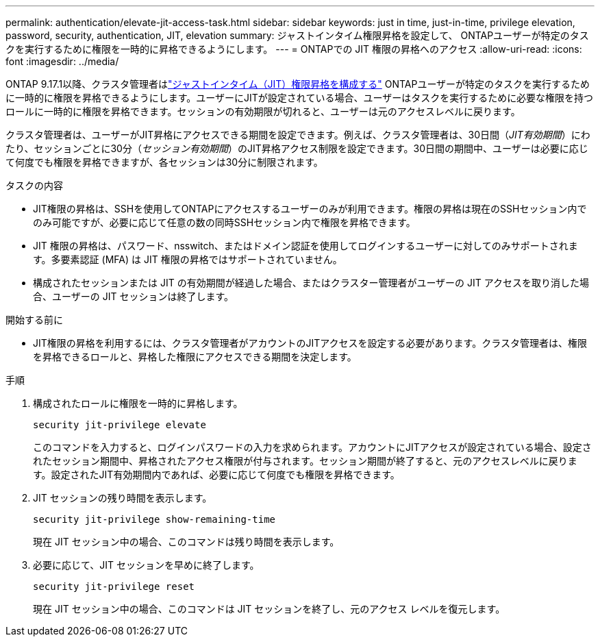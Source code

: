 ---
permalink: authentication/elevate-jit-access-task.html 
sidebar: sidebar 
keywords: just in time, just-in-time, privilege elevation, password, security, authentication, JIT, elevation 
summary: ジャストインタイム権限昇格を設定して、 ONTAPユーザーが特定のタスクを実行するために権限を一時的に昇格できるようにします。 
---
= ONTAPでの JIT 権限の昇格へのアクセス
:allow-uri-read: 
:icons: font
:imagesdir: ../media/


[role="lead"]
ONTAP 9.17.1以降、クラスタ管理者はlink:configure-jit-elevation-task.html["ジャストインタイム（JIT）権限昇格を構成する"] ONTAPユーザーが特定のタスクを実行するために一時的に権限を昇格できるようにします。ユーザーにJITが設定されている場合、ユーザーはタスクを実行するために必要な権限を持つロールに一時的に権限を昇格できます。セッションの有効期限が切れると、ユーザーは元のアクセスレベルに戻ります。

クラスタ管理者は、ユーザーがJIT昇格にアクセスできる期間を設定できます。例えば、クラスタ管理者は、30日間（_JIT有効期間_）にわたり、セッションごとに30分（_セッション有効期間_）のJIT昇格アクセス制限を設定できます。30日間の期間中、ユーザーは必要に応じて何度でも権限を昇格できますが、各セッションは30分に制限されます。

.タスクの内容
* JIT権限の昇格は、SSHを使用してONTAPにアクセスするユーザーのみが利用できます。権限の昇格は現在のSSHセッション内でのみ可能ですが、必要に応じて任意の数の同時SSHセッション内で権限を昇格できます。
* JIT 権限の昇格は、パスワード、nsswitch、またはドメイン認証を使用してログインするユーザーに対してのみサポートされます。多要素認証 (MFA) は JIT 権限の昇格ではサポートされていません。
* 構成されたセッションまたは JIT の有効期間が経過した場合、またはクラスター管理者がユーザーの JIT アクセスを取り消した場合、ユーザーの JIT セッションは終了します。


.開始する前に
* JIT権限の昇格を利用するには、クラスタ管理者がアカウントのJITアクセスを設定する必要があります。クラスタ管理者は、権限を昇格できるロールと、昇格した権限にアクセスできる期間を決定します。


.手順
. 構成されたロールに権限を一時的に昇格します。
+
[source, cli]
----
security jit-privilege elevate
----
+
このコマンドを入力すると、ログインパスワードの入力を求められます。アカウントにJITアクセスが設定されている場合、設定されたセッション期間中、昇格されたアクセス権限が付与されます。セッション期間が終了すると、元のアクセスレベルに戻ります。設定されたJIT有効期間内であれば、必要に応じて何度でも権限を昇格できます。

. JIT セッションの残り時間を表示します。
+
[source, cli]
----
security jit-privilege show-remaining-time
----
+
現在 JIT セッション中の場合、このコマンドは残り時間を表示します。

. 必要に応じて、JIT セッションを早めに終了します。
+
[source, cli]
----
security jit-privilege reset
----
+
現在 JIT セッション中の場合、このコマンドは JIT セッションを終了し、元のアクセス レベルを復元します。


